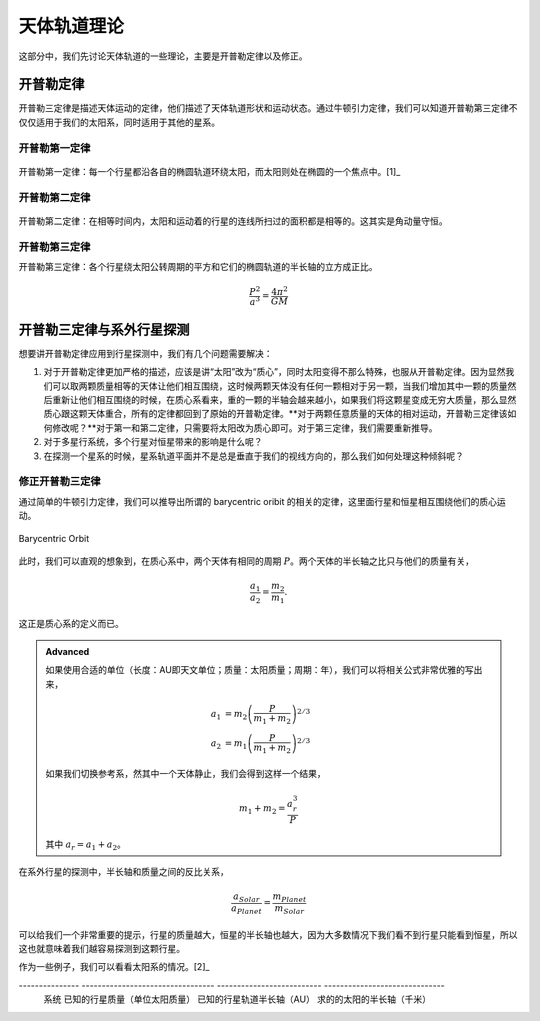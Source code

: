 天体轨道理论
=============


这部分中，我们先讨论天体轨道的一些理论，主要是开普勒定律以及修正。


开普勒定律
------------


开普勒三定律是描述天体运动的定律，他们描述了天体轨道形状和运动状态。通过牛顿引力定律，我们可以知道开普勒第三定律不仅仅适用于我们的太阳系，同时适用于其他的星系。

开普勒第一定律
~~~~~~~~~~~~~


.. figure:: assets/kepler/Kepler-first-law.png
   :align: center
   :alt: 开普勒第一定律

   开普勒第一定律：每一个行星都沿各自的椭圆轨道环绕太阳，而太阳则处在椭圆的一个焦点中。[1]_





开普勒第二定律
~~~~~~~~~~~~~~~~~~



.. figure:: assets/kepler/Kepler-second-law.gif
   :align: center
   :alt: 开普勒第二定律

   开普勒第二定律：在相等时间内，太阳和运动着的行星的连线所扫过的面积都是相等的。这其实是角动量守恒。



开普勒第三定律
~~~~~~~~~~~~~~~~~~



开普勒第三定律：各个行星绕太阳公转周期的平方和它们的椭圆轨道的半长轴的立方成正比。

.. math::
   \frac{P^2}{a^3} = \frac{4\pi^2}{GM}



开普勒三定律与系外行星探测
-----------------------

想要讲开普勒定律应用到行星探测中，我们有几个问题需要解决：



1. 对于开普勒定律更加严格的描述，应该是讲“太阳”改为“质心”，同时太阳变得不那么特殊，也服从开普勒定律。因为显然我们可以取两颗质量相等的天体让他们相互围绕，这时候两颗天体没有任何一颗相对于另一颗，当我们增加其中一颗的质量然后重新让他们相互围绕的时候，在质心系看来，重的一颗的半轴会越来越小，如果我们将这颗星变成无穷大质量，那么显然质心跟这颗天体重合，所有的定律都回到了原始的开普勒定律。**对于两颗任意质量的天体的相对运动，开普勒三定律该如何修改呢？**对于第一和第二定律，只需要将太阳改为质心即可。对于第三定律，我们需要重新推导。
2. 对于多星行系统，多个行星对恒星带来的影响是什么呢？
3. 在探测一个星系的时候，星系轨道平面并不是总是垂直于我们的视线方向的，那么我们如何处理这种倾斜呢？





修正开普勒三定律
~~~~~~~~~~~~~~~~~~~~~~~~~~




通过简单的牛顿引力定律，我们可以推导出所谓的 barycentric oribit 的相关的定律，这里面行星和恒星相互围绕他们的质心运动。

.. figure:: assets/barycentricOrbit.png
   :align: center
   :alt: Barycentric Orbit

   Barycentric Orbit

此时，我们可以直观的想象到，在质心系中，两个天体有相同的周期 :math:`P`。两个天体的半长轴之比只与他们的质量有关，

.. math::
   \frac{a_1}{a_2} = \frac{m_2}{m_1}.

这正是质心系的定义而已。

.. admonition:: Advanced
   :class: note

   如果使用合适的单位（长度：AU即天文单位；质量：太阳质量；周期：年），我们可以将相关公式非常优雅的写出来，

   .. math::
      a_1 & = m_2 \left( \frac{P}{m_1+m_2} \right)^{2/3} \\
      a_2 & = m_1 \left( \frac{P}{m_1+m_2} \right)^{2/3}

   如果我们切换参考系，然其中一个天体静止，我们会得到这样一个结果，

   .. math::
      m_1+m_2 = \frac{a^3_r}{P}

   其中 :math:`a_r=a_1+a_2`。


在系外行星的探测中，半长轴和质量之间的反比关系，

.. math::
   \frac{a_{Solar}}{a_{Planet}} = \frac{m_{Planet}}{m_{Solar}}

可以给我们一个非常重要的提示，行星的质量越大，恒星的半长轴也越大，因为大多数情况下我们看不到行星只能看到恒星，所以这也就意味着我们越容易探测到这颗行星。

作为一些例子，我们可以看看太阳系的情况。[2]_



---------------  ---------------------------------  --------------------------  ------------------------------
 系统              已知的行星质量（单位太阳质量）          已知的行星轨道半长轴（AU）        求的的太阳的半长轴（千米）
===============  =================================  ==========================  ==============================
 地球和太阳         :math:`3\times 10^{-6}`            1                            448
---------------  ---------------------------------  --------------------------  ------------------------------
 火星和太阳         :math:`3.21\times 10^{-7}`         1.52                         73
---------------  ---------------------------------  --------------------------  ------------------------------
 木星和太阳         :math:`0.96\times 10^{-3}`         5.20                        :math:`7.44\times 10^5`
---------------  ---------------------------------  --------------------------  ------------------------------


而太阳的半径为 :math:`1.39\times 10^{6}` 千米，所以相比于太阳的半径，地球和火星能带来的太阳的移动太小，这也从一个侧面说明了系外行星的探测的困难。


然而实际上对于多行星的系统，行星之间的共同作用可以产生一些显著的效果。例如对于太阳系来说，土星和木星的联合作用比较显著，可以产生比较大的太阳的移动。


.. figure:: assets/detection/Solar_system_barycenter_pl.png
   :align: center

   图片来自 Wikipedia `File:Solar system barycenter pl.svg <http://commons.wikimedia.org/wiki/File:Solar_system_barycenter_pl.svg>`_


.. figure:: assets/detection/Solar_System_Barycenter_2000-2050.png
   :align: center

   图片来自 Wikipedia `File:Solar System Barycenter 2000-2050.png <http://en.wikiversity.org/wiki/File:Solar_System_Barycenter_2000-2050.png>`_




多星行
~~~~~~~~~~~~~~~~~~~~

.. figure:: assets/multiplanets.png
   :align: center
   :alt: 多星行系统

   多星行星系中，恒星的运动变得更加多样——各个行星对恒星的影响的叠加，即横多椭圆的叠加。



投影平面
~~~~~~~~~~~~~~~~~~~~~



.. figure:: assets/detection/tiltedOrbitPlane.png
   :align: center
   :alt: 投影平面

    我们的视线方向并不总是跟轨道平面垂直或平行，所以我们处理的时候，需要添加一个转动矩阵。














.. [1] `开普勒定律 <https://zh.wikipedia.org/wiki/%E5%BC%80%E6%99%AE%E5%8B%92%E5%AE%9A%E5%BE%8B>`_
.. [2] 来自 `Coursera 的 The Diversities of Exoplanets <https://class.coursera.org/extrasolarplanets-001>`_
